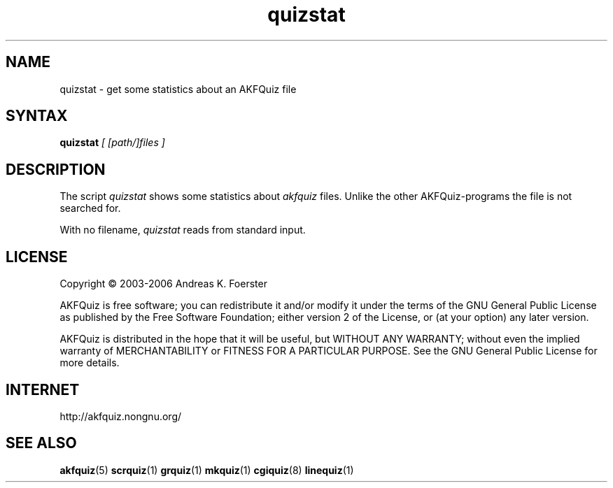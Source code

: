 .\" Process this file with
.\" groff -man -Tlatin1 akfquiz.5
.\"
.TH "quizstat" 1 "4.4.0" AKFQuiz

.SH NAME
quizstat \- get some statistics about an AKFQuiz file

.SH SYNTAX
.BI "quizstat " "[ [path/]files ]"

.SH DESCRIPTION

The script 
.I quizstat
shows some statistics about
.I akfquiz
files. Unlike the other AKFQuiz-programs the file is not searched for.

With no filename,
.I quizstat
reads from standard input.

.SH LICENSE

Copyright \(co 2003-2006 Andreas K. Foerster

AKFQuiz is free software; you can redistribute it and/or modify
it under the terms of the GNU General Public License as published by
the Free Software Foundation; either version 2 of the License, or
(at your option) any later version.

AKFQuiz is distributed in the hope that it will be useful,
but WITHOUT ANY WARRANTY; without even the implied warranty of
MERCHANTABILITY or FITNESS FOR A PARTICULAR PURPOSE.  See the
GNU General Public License for more details.


.SH INTERNET

http://akfquiz.nongnu.org/

.SH "SEE ALSO"
.BR akfquiz (5)
.BR scrquiz (1)
.BR grquiz (1)
.BR mkquiz (1)
.BR cgiquiz (8)
.BR linequiz (1)
